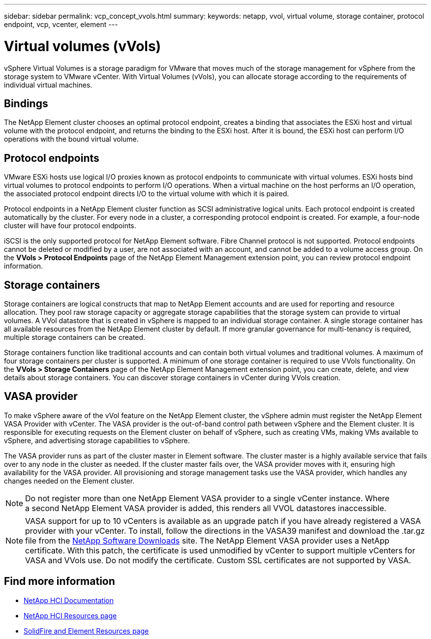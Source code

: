 ---
sidebar: sidebar
permalink: vcp_concept_vvols.html
summary:
keywords: netapp, vvol, virtual volume, storage container, protocol endpoint, vcp, vcenter, element
---

= Virtual volumes (vVols)
:hardbreaks:
:nofooter:
:icons: font
:linkattrs:
:imagesdir: ../media/

[.lead]
vSphere Virtual Volumes is a storage paradigm for VMware that moves much of the storage management for vSphere from the storage system to VMware vCenter. With Virtual Volumes (vVols), you can allocate storage according to the  requirements of individual virtual machines.

== Bindings
The NetApp Element cluster chooses an optimal protocol endpoint, creates a binding that associates the ESXi host and virtual volume with the protocol endpoint, and returns the binding to the ESXi host. After it is bound, the ESXi host can perform I/O operations with the bound virtual volume.

== Protocol endpoints
VMware ESXi hosts use logical I/O proxies known as protocol endpoints to communicate with virtual volumes. ESXi hosts bind virtual volumes to protocol endpoints to perform I/O operations. When a virtual machine on the host performs an I/O operation, the associated protocol endpoint directs I/O to the virtual volume with which it is paired.

Protocol endpoints in a NetApp Element cluster function as SCSI administrative logical units. Each protocol endpoint is created automatically by the cluster. For every node in a cluster, a corresponding protocol endpoint is created. For example, a four-node cluster will have four protocol endpoints.

iSCSI is the only supported protocol for NetApp Element software. Fibre Channel protocol is not supported. Protocol endpoints cannot be deleted or modified by a user, are not associated with an account, and cannot be added to a volume access group. On the *VVols > Protocol Endpoints* page of the NetApp Element Management extension point, you can review protocol endpoint information.

== Storage containers
Storage containers are logical constructs that map to NetApp Element accounts and are used for reporting and resource allocation. They pool raw storage capacity or aggregate storage capabilities that the storage system can provide to virtual volumes. A VVol datastore that is created in vSphere is mapped to an individual storage container. A single storage container has all available resources from the NetApp Element cluster by default. If more granular governance for multi-tenancy is required, multiple storage containers can be created.

Storage containers function like traditional accounts and can contain both virtual volumes and traditional volumes. A maximum of four storage containers per cluster is supported. A minimum of one storage container is required to use VVols functionality. On the *VVols > Storage Containers* page of the NetApp Element Management extension point, you can create, delete, and view details about storage containers. You can discover storage containers in vCenter during VVols creation.

== VASA provider

To make vSphere aware of the vVol feature on the NetApp Element cluster, the vSphere admin must register the NetApp Element VASA Provider with vCenter. The VASA provider is the out-of-band control path between vSphere and the Element cluster. It is responsible for executing requests on the Element cluster on behalf of vSphere, such as creating VMs, making VMs available to vSphere, and advertising storage capabilities to vSphere.

The VASA provider runs as part of the cluster master in Element software. The cluster master is a highly available service that fails over to any node in the cluster as needed. If the cluster master fails over, the VASA provider moves with it, ensuring high availability for the VASA provider. All provisioning and storage management tasks use the VASA provider, which handles any changes needed on the Element cluster.

NOTE: Do not register more than one NetApp Element VASA provider to a single vCenter instance. Where
a second NetApp Element VASA provider is added, this renders all VVOL datastores inaccessible.

NOTE: VASA support for up to 10 vCenters is available as an upgrade patch if you have already registered a VASA provider with your vCenter. To install, follow the directions in the VASA39 manifest and download the .tar.gz file from the link:https://mysupport.netapp.com/site/products/all/details/element-software/downloads-tab/download/62654/vasa39[NetApp Software Downloads^] site. The NetApp Element VASA provider uses a NetApp certificate. With this patch, the certificate is used unmodified by vCenter to support multiple vCenters for VASA and VVols use. Do not modify the certificate. Custom SSL certificates are not supported by VASA.

[discrete]
== Find more information
*	https://docs.netapp.com/us-en/hci/index.html[NetApp HCI Documentation^]
*	http://mysupport.netapp.com/hci/resources[NetApp HCI Resources page^]
* https://www.netapp.com/data-storage/solidfire/documentation[SolidFire and Element Resources page^]
